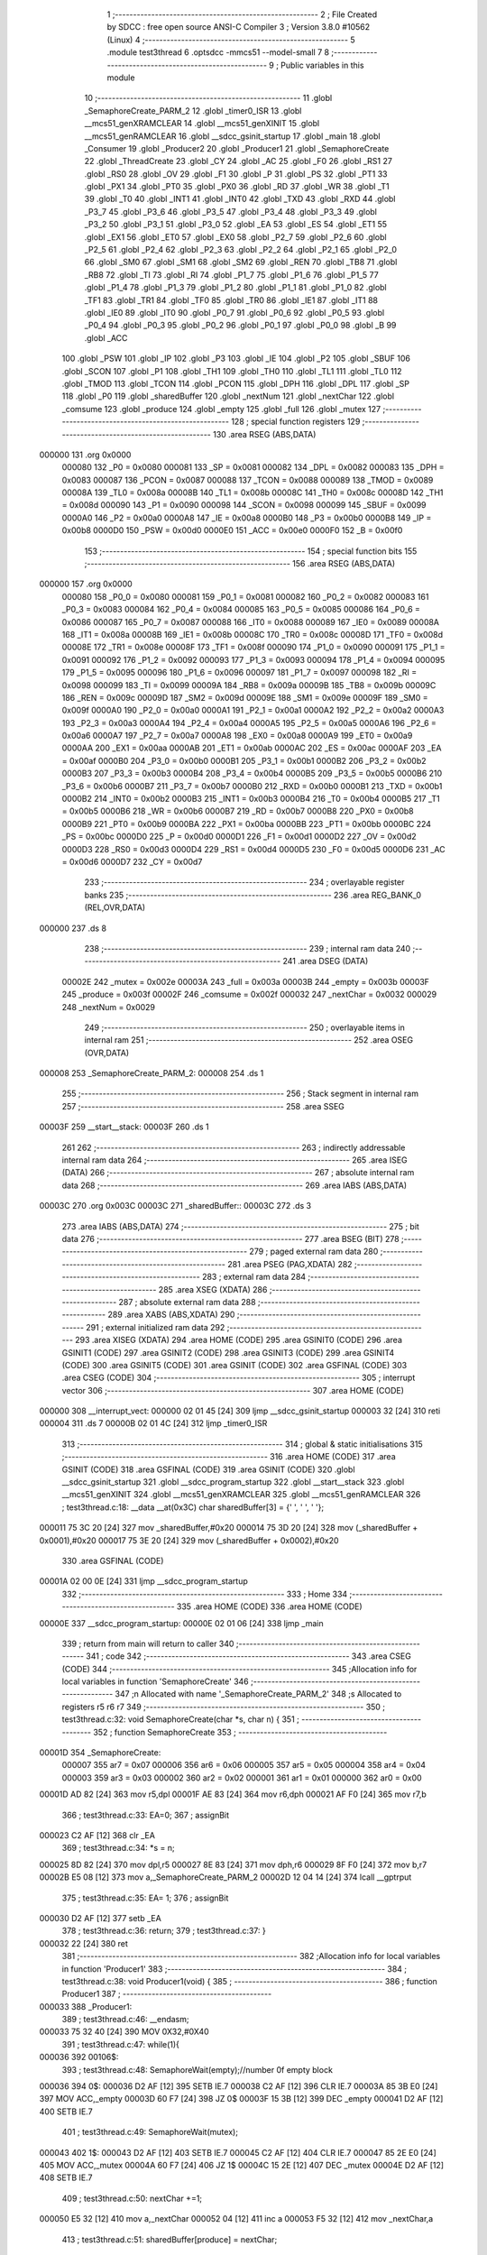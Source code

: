                                       1 ;--------------------------------------------------------
                                      2 ; File Created by SDCC : free open source ANSI-C Compiler
                                      3 ; Version 3.8.0 #10562 (Linux)
                                      4 ;--------------------------------------------------------
                                      5 	.module test3thread
                                      6 	.optsdcc -mmcs51 --model-small
                                      7 	
                                      8 ;--------------------------------------------------------
                                      9 ; Public variables in this module
                                     10 ;--------------------------------------------------------
                                     11 	.globl _SemaphoreCreate_PARM_2
                                     12 	.globl _timer0_ISR
                                     13 	.globl __mcs51_genXRAMCLEAR
                                     14 	.globl __mcs51_genXINIT
                                     15 	.globl __mcs51_genRAMCLEAR
                                     16 	.globl __sdcc_gsinit_startup
                                     17 	.globl _main
                                     18 	.globl _Consumer
                                     19 	.globl _Producer2
                                     20 	.globl _Producer1
                                     21 	.globl _SemaphoreCreate
                                     22 	.globl _ThreadCreate
                                     23 	.globl _CY
                                     24 	.globl _AC
                                     25 	.globl _F0
                                     26 	.globl _RS1
                                     27 	.globl _RS0
                                     28 	.globl _OV
                                     29 	.globl _F1
                                     30 	.globl _P
                                     31 	.globl _PS
                                     32 	.globl _PT1
                                     33 	.globl _PX1
                                     34 	.globl _PT0
                                     35 	.globl _PX0
                                     36 	.globl _RD
                                     37 	.globl _WR
                                     38 	.globl _T1
                                     39 	.globl _T0
                                     40 	.globl _INT1
                                     41 	.globl _INT0
                                     42 	.globl _TXD
                                     43 	.globl _RXD
                                     44 	.globl _P3_7
                                     45 	.globl _P3_6
                                     46 	.globl _P3_5
                                     47 	.globl _P3_4
                                     48 	.globl _P3_3
                                     49 	.globl _P3_2
                                     50 	.globl _P3_1
                                     51 	.globl _P3_0
                                     52 	.globl _EA
                                     53 	.globl _ES
                                     54 	.globl _ET1
                                     55 	.globl _EX1
                                     56 	.globl _ET0
                                     57 	.globl _EX0
                                     58 	.globl _P2_7
                                     59 	.globl _P2_6
                                     60 	.globl _P2_5
                                     61 	.globl _P2_4
                                     62 	.globl _P2_3
                                     63 	.globl _P2_2
                                     64 	.globl _P2_1
                                     65 	.globl _P2_0
                                     66 	.globl _SM0
                                     67 	.globl _SM1
                                     68 	.globl _SM2
                                     69 	.globl _REN
                                     70 	.globl _TB8
                                     71 	.globl _RB8
                                     72 	.globl _TI
                                     73 	.globl _RI
                                     74 	.globl _P1_7
                                     75 	.globl _P1_6
                                     76 	.globl _P1_5
                                     77 	.globl _P1_4
                                     78 	.globl _P1_3
                                     79 	.globl _P1_2
                                     80 	.globl _P1_1
                                     81 	.globl _P1_0
                                     82 	.globl _TF1
                                     83 	.globl _TR1
                                     84 	.globl _TF0
                                     85 	.globl _TR0
                                     86 	.globl _IE1
                                     87 	.globl _IT1
                                     88 	.globl _IE0
                                     89 	.globl _IT0
                                     90 	.globl _P0_7
                                     91 	.globl _P0_6
                                     92 	.globl _P0_5
                                     93 	.globl _P0_4
                                     94 	.globl _P0_3
                                     95 	.globl _P0_2
                                     96 	.globl _P0_1
                                     97 	.globl _P0_0
                                     98 	.globl _B
                                     99 	.globl _ACC
                                    100 	.globl _PSW
                                    101 	.globl _IP
                                    102 	.globl _P3
                                    103 	.globl _IE
                                    104 	.globl _P2
                                    105 	.globl _SBUF
                                    106 	.globl _SCON
                                    107 	.globl _P1
                                    108 	.globl _TH1
                                    109 	.globl _TH0
                                    110 	.globl _TL1
                                    111 	.globl _TL0
                                    112 	.globl _TMOD
                                    113 	.globl _TCON
                                    114 	.globl _PCON
                                    115 	.globl _DPH
                                    116 	.globl _DPL
                                    117 	.globl _SP
                                    118 	.globl _P0
                                    119 	.globl _sharedBuffer
                                    120 	.globl _nextNum
                                    121 	.globl _nextChar
                                    122 	.globl _comsume
                                    123 	.globl _produce
                                    124 	.globl _empty
                                    125 	.globl _full
                                    126 	.globl _mutex
                                    127 ;--------------------------------------------------------
                                    128 ; special function registers
                                    129 ;--------------------------------------------------------
                                    130 	.area RSEG    (ABS,DATA)
      000000                        131 	.org 0x0000
                           000080   132 _P0	=	0x0080
                           000081   133 _SP	=	0x0081
                           000082   134 _DPL	=	0x0082
                           000083   135 _DPH	=	0x0083
                           000087   136 _PCON	=	0x0087
                           000088   137 _TCON	=	0x0088
                           000089   138 _TMOD	=	0x0089
                           00008A   139 _TL0	=	0x008a
                           00008B   140 _TL1	=	0x008b
                           00008C   141 _TH0	=	0x008c
                           00008D   142 _TH1	=	0x008d
                           000090   143 _P1	=	0x0090
                           000098   144 _SCON	=	0x0098
                           000099   145 _SBUF	=	0x0099
                           0000A0   146 _P2	=	0x00a0
                           0000A8   147 _IE	=	0x00a8
                           0000B0   148 _P3	=	0x00b0
                           0000B8   149 _IP	=	0x00b8
                           0000D0   150 _PSW	=	0x00d0
                           0000E0   151 _ACC	=	0x00e0
                           0000F0   152 _B	=	0x00f0
                                    153 ;--------------------------------------------------------
                                    154 ; special function bits
                                    155 ;--------------------------------------------------------
                                    156 	.area RSEG    (ABS,DATA)
      000000                        157 	.org 0x0000
                           000080   158 _P0_0	=	0x0080
                           000081   159 _P0_1	=	0x0081
                           000082   160 _P0_2	=	0x0082
                           000083   161 _P0_3	=	0x0083
                           000084   162 _P0_4	=	0x0084
                           000085   163 _P0_5	=	0x0085
                           000086   164 _P0_6	=	0x0086
                           000087   165 _P0_7	=	0x0087
                           000088   166 _IT0	=	0x0088
                           000089   167 _IE0	=	0x0089
                           00008A   168 _IT1	=	0x008a
                           00008B   169 _IE1	=	0x008b
                           00008C   170 _TR0	=	0x008c
                           00008D   171 _TF0	=	0x008d
                           00008E   172 _TR1	=	0x008e
                           00008F   173 _TF1	=	0x008f
                           000090   174 _P1_0	=	0x0090
                           000091   175 _P1_1	=	0x0091
                           000092   176 _P1_2	=	0x0092
                           000093   177 _P1_3	=	0x0093
                           000094   178 _P1_4	=	0x0094
                           000095   179 _P1_5	=	0x0095
                           000096   180 _P1_6	=	0x0096
                           000097   181 _P1_7	=	0x0097
                           000098   182 _RI	=	0x0098
                           000099   183 _TI	=	0x0099
                           00009A   184 _RB8	=	0x009a
                           00009B   185 _TB8	=	0x009b
                           00009C   186 _REN	=	0x009c
                           00009D   187 _SM2	=	0x009d
                           00009E   188 _SM1	=	0x009e
                           00009F   189 _SM0	=	0x009f
                           0000A0   190 _P2_0	=	0x00a0
                           0000A1   191 _P2_1	=	0x00a1
                           0000A2   192 _P2_2	=	0x00a2
                           0000A3   193 _P2_3	=	0x00a3
                           0000A4   194 _P2_4	=	0x00a4
                           0000A5   195 _P2_5	=	0x00a5
                           0000A6   196 _P2_6	=	0x00a6
                           0000A7   197 _P2_7	=	0x00a7
                           0000A8   198 _EX0	=	0x00a8
                           0000A9   199 _ET0	=	0x00a9
                           0000AA   200 _EX1	=	0x00aa
                           0000AB   201 _ET1	=	0x00ab
                           0000AC   202 _ES	=	0x00ac
                           0000AF   203 _EA	=	0x00af
                           0000B0   204 _P3_0	=	0x00b0
                           0000B1   205 _P3_1	=	0x00b1
                           0000B2   206 _P3_2	=	0x00b2
                           0000B3   207 _P3_3	=	0x00b3
                           0000B4   208 _P3_4	=	0x00b4
                           0000B5   209 _P3_5	=	0x00b5
                           0000B6   210 _P3_6	=	0x00b6
                           0000B7   211 _P3_7	=	0x00b7
                           0000B0   212 _RXD	=	0x00b0
                           0000B1   213 _TXD	=	0x00b1
                           0000B2   214 _INT0	=	0x00b2
                           0000B3   215 _INT1	=	0x00b3
                           0000B4   216 _T0	=	0x00b4
                           0000B5   217 _T1	=	0x00b5
                           0000B6   218 _WR	=	0x00b6
                           0000B7   219 _RD	=	0x00b7
                           0000B8   220 _PX0	=	0x00b8
                           0000B9   221 _PT0	=	0x00b9
                           0000BA   222 _PX1	=	0x00ba
                           0000BB   223 _PT1	=	0x00bb
                           0000BC   224 _PS	=	0x00bc
                           0000D0   225 _P	=	0x00d0
                           0000D1   226 _F1	=	0x00d1
                           0000D2   227 _OV	=	0x00d2
                           0000D3   228 _RS0	=	0x00d3
                           0000D4   229 _RS1	=	0x00d4
                           0000D5   230 _F0	=	0x00d5
                           0000D6   231 _AC	=	0x00d6
                           0000D7   232 _CY	=	0x00d7
                                    233 ;--------------------------------------------------------
                                    234 ; overlayable register banks
                                    235 ;--------------------------------------------------------
                                    236 	.area REG_BANK_0	(REL,OVR,DATA)
      000000                        237 	.ds 8
                                    238 ;--------------------------------------------------------
                                    239 ; internal ram data
                                    240 ;--------------------------------------------------------
                                    241 	.area DSEG    (DATA)
                           00002E   242 _mutex	=	0x002e
                           00003A   243 _full	=	0x003a
                           00003B   244 _empty	=	0x003b
                           00003F   245 _produce	=	0x003f
                           00002F   246 _comsume	=	0x002f
                           000032   247 _nextChar	=	0x0032
                           000029   248 _nextNum	=	0x0029
                                    249 ;--------------------------------------------------------
                                    250 ; overlayable items in internal ram 
                                    251 ;--------------------------------------------------------
                                    252 	.area	OSEG    (OVR,DATA)
      000008                        253 _SemaphoreCreate_PARM_2:
      000008                        254 	.ds 1
                                    255 ;--------------------------------------------------------
                                    256 ; Stack segment in internal ram 
                                    257 ;--------------------------------------------------------
                                    258 	.area	SSEG
      00003F                        259 __start__stack:
      00003F                        260 	.ds	1
                                    261 
                                    262 ;--------------------------------------------------------
                                    263 ; indirectly addressable internal ram data
                                    264 ;--------------------------------------------------------
                                    265 	.area ISEG    (DATA)
                                    266 ;--------------------------------------------------------
                                    267 ; absolute internal ram data
                                    268 ;--------------------------------------------------------
                                    269 	.area IABS    (ABS,DATA)
      00003C                        270 	.org 0x003C
      00003C                        271 _sharedBuffer::
      00003C                        272 	.ds 3
                                    273 	.area IABS    (ABS,DATA)
                                    274 ;--------------------------------------------------------
                                    275 ; bit data
                                    276 ;--------------------------------------------------------
                                    277 	.area BSEG    (BIT)
                                    278 ;--------------------------------------------------------
                                    279 ; paged external ram data
                                    280 ;--------------------------------------------------------
                                    281 	.area PSEG    (PAG,XDATA)
                                    282 ;--------------------------------------------------------
                                    283 ; external ram data
                                    284 ;--------------------------------------------------------
                                    285 	.area XSEG    (XDATA)
                                    286 ;--------------------------------------------------------
                                    287 ; absolute external ram data
                                    288 ;--------------------------------------------------------
                                    289 	.area XABS    (ABS,XDATA)
                                    290 ;--------------------------------------------------------
                                    291 ; external initialized ram data
                                    292 ;--------------------------------------------------------
                                    293 	.area XISEG   (XDATA)
                                    294 	.area HOME    (CODE)
                                    295 	.area GSINIT0 (CODE)
                                    296 	.area GSINIT1 (CODE)
                                    297 	.area GSINIT2 (CODE)
                                    298 	.area GSINIT3 (CODE)
                                    299 	.area GSINIT4 (CODE)
                                    300 	.area GSINIT5 (CODE)
                                    301 	.area GSINIT  (CODE)
                                    302 	.area GSFINAL (CODE)
                                    303 	.area CSEG    (CODE)
                                    304 ;--------------------------------------------------------
                                    305 ; interrupt vector 
                                    306 ;--------------------------------------------------------
                                    307 	.area HOME    (CODE)
      000000                        308 __interrupt_vect:
      000000 02 01 45         [24]  309 	ljmp	__sdcc_gsinit_startup
      000003 32               [24]  310 	reti
      000004                        311 	.ds	7
      00000B 02 01 4C         [24]  312 	ljmp	_timer0_ISR
                                    313 ;--------------------------------------------------------
                                    314 ; global & static initialisations
                                    315 ;--------------------------------------------------------
                                    316 	.area HOME    (CODE)
                                    317 	.area GSINIT  (CODE)
                                    318 	.area GSFINAL (CODE)
                                    319 	.area GSINIT  (CODE)
                                    320 	.globl __sdcc_gsinit_startup
                                    321 	.globl __sdcc_program_startup
                                    322 	.globl __start__stack
                                    323 	.globl __mcs51_genXINIT
                                    324 	.globl __mcs51_genXRAMCLEAR
                                    325 	.globl __mcs51_genRAMCLEAR
                                    326 ;	test3thread.c:18: __data __at(0x3C) char sharedBuffer[3] = {' ', ' ', ' '};
      000011 75 3C 20         [24]  327 	mov	_sharedBuffer,#0x20
      000014 75 3D 20         [24]  328 	mov	(_sharedBuffer + 0x0001),#0x20
      000017 75 3E 20         [24]  329 	mov	(_sharedBuffer + 0x0002),#0x20
                                    330 	.area GSFINAL (CODE)
      00001A 02 00 0E         [24]  331 	ljmp	__sdcc_program_startup
                                    332 ;--------------------------------------------------------
                                    333 ; Home
                                    334 ;--------------------------------------------------------
                                    335 	.area HOME    (CODE)
                                    336 	.area HOME    (CODE)
      00000E                        337 __sdcc_program_startup:
      00000E 02 01 06         [24]  338 	ljmp	_main
                                    339 ;	return from main will return to caller
                                    340 ;--------------------------------------------------------
                                    341 ; code
                                    342 ;--------------------------------------------------------
                                    343 	.area CSEG    (CODE)
                                    344 ;------------------------------------------------------------
                                    345 ;Allocation info for local variables in function 'SemaphoreCreate'
                                    346 ;------------------------------------------------------------
                                    347 ;n                         Allocated with name '_SemaphoreCreate_PARM_2'
                                    348 ;s                         Allocated to registers r5 r6 r7 
                                    349 ;------------------------------------------------------------
                                    350 ;	test3thread.c:32: void SemaphoreCreate(char *s, char n) {
                                    351 ;	-----------------------------------------
                                    352 ;	 function SemaphoreCreate
                                    353 ;	-----------------------------------------
      00001D                        354 _SemaphoreCreate:
                           000007   355 	ar7 = 0x07
                           000006   356 	ar6 = 0x06
                           000005   357 	ar5 = 0x05
                           000004   358 	ar4 = 0x04
                           000003   359 	ar3 = 0x03
                           000002   360 	ar2 = 0x02
                           000001   361 	ar1 = 0x01
                           000000   362 	ar0 = 0x00
      00001D AD 82            [24]  363 	mov	r5,dpl
      00001F AE 83            [24]  364 	mov	r6,dph
      000021 AF F0            [24]  365 	mov	r7,b
                                    366 ;	test3thread.c:33: EA=0;
                                    367 ;	assignBit
      000023 C2 AF            [12]  368 	clr	_EA
                                    369 ;	test3thread.c:34: *s = n;
      000025 8D 82            [24]  370 	mov	dpl,r5
      000027 8E 83            [24]  371 	mov	dph,r6
      000029 8F F0            [24]  372 	mov	b,r7
      00002B E5 08            [12]  373 	mov	a,_SemaphoreCreate_PARM_2
      00002D 12 04 14         [24]  374 	lcall	__gptrput
                                    375 ;	test3thread.c:35: EA= 1;
                                    376 ;	assignBit
      000030 D2 AF            [12]  377 	setb	_EA
                                    378 ;	test3thread.c:36: return;
                                    379 ;	test3thread.c:37: }
      000032 22               [24]  380 	ret
                                    381 ;------------------------------------------------------------
                                    382 ;Allocation info for local variables in function 'Producer1'
                                    383 ;------------------------------------------------------------
                                    384 ;	test3thread.c:38: void Producer1(void) {
                                    385 ;	-----------------------------------------
                                    386 ;	 function Producer1
                                    387 ;	-----------------------------------------
      000033                        388 _Producer1:
                                    389 ;	test3thread.c:46: __endasm;
      000033 75 32 40         [24]  390 	MOV	0X32,#0X40
                                    391 ;	test3thread.c:47: while(1){
      000036                        392 00106$:
                                    393 ;	test3thread.c:48: SemaphoreWait(empty);//number 0f empty block
      000036                        394 		0$:
      000036 D2 AF            [12]  395 	SETB IE.7 
      000038 C2 AF            [12]  396 	CLR IE.7 
      00003A 85 3B E0         [24]  397 	MOV ACC,_empty 
      00003D 60 F7            [24]  398 	JZ 0$ 
      00003F 15 3B            [12]  399 	DEC _empty 
      000041 D2 AF            [12]  400 	SETB IE.7 
                                    401 ;	test3thread.c:49: SemaphoreWait(mutex);
      000043                        402 		1$:
      000043 D2 AF            [12]  403 	SETB IE.7 
      000045 C2 AF            [12]  404 	CLR IE.7 
      000047 85 2E E0         [24]  405 	MOV ACC,_mutex 
      00004A 60 F7            [24]  406 	JZ 1$ 
      00004C 15 2E            [12]  407 	DEC _mutex 
      00004E D2 AF            [12]  408 	SETB IE.7 
                                    409 ;	test3thread.c:50: nextChar +=1;
      000050 E5 32            [12]  410 	mov	a,_nextChar
      000052 04               [12]  411 	inc	a
      000053 F5 32            [12]  412 	mov	_nextChar,a
                                    413 ;	test3thread.c:51: sharedBuffer[produce] = nextChar;
      000055 E5 3F            [12]  414 	mov	a,_produce
      000057 24 3C            [12]  415 	add	a,#_sharedBuffer
      000059 F8               [12]  416 	mov	r0,a
      00005A A6 32            [24]  417 	mov	@r0,_nextChar
                                    418 ;	test3thread.c:52: produce+=1;
      00005C E5 3F            [12]  419 	mov	a,_produce
      00005E FF               [12]  420 	mov	r7,a
      00005F 04               [12]  421 	inc	a
      000060 F5 3F            [12]  422 	mov	_produce,a
                                    423 ;	test3thread.c:53: if(nextChar >  'Z'){
      000062 E5 32            [12]  424 	mov	a,_nextChar
      000064 24 A5            [12]  425 	add	a,#0xff - 0x5a
      000066 50 03            [24]  426 	jnc	00102$
                                    427 ;	test3thread.c:54: nextChar = 'A';
      000068 75 32 41         [24]  428 	mov	_nextChar,#0x41
      00006B                        429 00102$:
                                    430 ;	test3thread.c:56: if(produce==3){
      00006B 74 03            [12]  431 	mov	a,#0x03
      00006D B5 3F 03         [24]  432 	cjne	a,_produce,00104$
                                    433 ;	test3thread.c:57: produce = 0 ;
      000070 75 3F 00         [24]  434 	mov	_produce,#0x00
      000073                        435 00104$:
                                    436 ;	test3thread.c:59: SemaphoreSignal(mutex);
      000073 05 2E            [12]  437 	INC _mutex 
                                    438 ;	test3thread.c:60: SemaphoreSignal(full);
      000075 05 3A            [12]  439 	INC _full 
                                    440 ;	test3thread.c:63: }
      000077 80 BD            [24]  441 	sjmp	00106$
                                    442 ;------------------------------------------------------------
                                    443 ;Allocation info for local variables in function 'Producer2'
                                    444 ;------------------------------------------------------------
                                    445 ;	test3thread.c:65: void Producer2(void){
                                    446 ;	-----------------------------------------
                                    447 ;	 function Producer2
                                    448 ;	-----------------------------------------
      000079                        449 _Producer2:
                                    450 ;	test3thread.c:66: nextNum = '0';
      000079 75 29 30         [24]  451 	mov	_nextNum,#0x30
                                    452 ;	test3thread.c:67: while(1){
      00007C                        453 00106$:
                                    454 ;	test3thread.c:68: SemaphoreWait(empty);//number 0f empty block
      00007C                        455 		2$:
      00007C D2 AF            [12]  456 	SETB IE.7 
      00007E C2 AF            [12]  457 	CLR IE.7 
      000080 85 3B E0         [24]  458 	MOV ACC,_empty 
      000083 60 F7            [24]  459 	JZ 2$ 
      000085 15 3B            [12]  460 	DEC _empty 
      000087 D2 AF            [12]  461 	SETB IE.7 
                                    462 ;	test3thread.c:69: SemaphoreWait(mutex);
      000089                        463 		3$:
      000089 D2 AF            [12]  464 	SETB IE.7 
      00008B C2 AF            [12]  465 	CLR IE.7 
      00008D 85 2E E0         [24]  466 	MOV ACC,_mutex 
      000090 60 F7            [24]  467 	JZ 3$ 
      000092 15 2E            [12]  468 	DEC _mutex 
      000094 D2 AF            [12]  469 	SETB IE.7 
                                    470 ;	test3thread.c:70: sharedBuffer[produce] = nextNum;
      000096 E5 3F            [12]  471 	mov	a,_produce
      000098 24 3C            [12]  472 	add	a,#_sharedBuffer
      00009A F8               [12]  473 	mov	r0,a
      00009B A6 29            [24]  474 	mov	@r0,_nextNum
                                    475 ;	test3thread.c:71: produce+=1;
      00009D E5 3F            [12]  476 	mov	a,_produce
      00009F 04               [12]  477 	inc	a
      0000A0 F5 3F            [12]  478 	mov	_produce,a
                                    479 ;	test3thread.c:72: nextNum +=1;
      0000A2 E5 29            [12]  480 	mov	a,_nextNum
      0000A4 FF               [12]  481 	mov	r7,a
      0000A5 04               [12]  482 	inc	a
      0000A6 F5 29            [12]  483 	mov	_nextNum,a
                                    484 ;	test3thread.c:73: if(nextNum >  '9'){
      0000A8 E5 29            [12]  485 	mov	a,_nextNum
      0000AA 24 C6            [12]  486 	add	a,#0xff - 0x39
      0000AC 50 03            [24]  487 	jnc	00102$
                                    488 ;	test3thread.c:74: nextNum = '0';
      0000AE 75 29 30         [24]  489 	mov	_nextNum,#0x30
      0000B1                        490 00102$:
                                    491 ;	test3thread.c:76: if(produce==3){
      0000B1 74 03            [12]  492 	mov	a,#0x03
      0000B3 B5 3F 03         [24]  493 	cjne	a,_produce,00104$
                                    494 ;	test3thread.c:77: produce = 0 ;
      0000B6 75 3F 00         [24]  495 	mov	_produce,#0x00
      0000B9                        496 00104$:
                                    497 ;	test3thread.c:79: SemaphoreSignal(mutex);
      0000B9 05 2E            [12]  498 	INC _mutex 
                                    499 ;	test3thread.c:80: SemaphoreSignal(full);
      0000BB 05 3A            [12]  500 	INC _full 
                                    501 ;	test3thread.c:82: }
      0000BD 80 BD            [24]  502 	sjmp	00106$
                                    503 ;------------------------------------------------------------
                                    504 ;Allocation info for local variables in function 'Consumer'
                                    505 ;------------------------------------------------------------
                                    506 ;	test3thread.c:88: void Consumer(void) {
                                    507 ;	-----------------------------------------
                                    508 ;	 function Consumer
                                    509 ;	-----------------------------------------
      0000BF                        510 _Consumer:
                                    511 ;	test3thread.c:92: __endasm;
      0000BF 43 89 20         [24]  512 	ORL	0X89 , #0X20
                                    513 ;	test3thread.c:93: TH1 = (char)-6;
      0000C2 75 8D FA         [24]  514 	mov	_TH1,#0xfa
                                    515 ;	test3thread.c:94: SCON = 0x50;
      0000C5 75 98 50         [24]  516 	mov	_SCON,#0x50
                                    517 ;	test3thread.c:95: TR1 = 1;
                                    518 ;	assignBit
      0000C8 D2 8E            [12]  519 	setb	_TR1
                                    520 ;	test3thread.c:96: TI = 1;
                                    521 ;	assignBit
      0000CA D2 99            [12]  522 	setb	_TI
                                    523 ;	test3thread.c:97: while (1) {
      0000CC                        524 00107$:
                                    525 ;	test3thread.c:103: SemaphoreWait(full);
      0000CC                        526 		4$:
      0000CC D2 AF            [12]  527 	SETB IE.7 
      0000CE C2 AF            [12]  528 	CLR IE.7 
      0000D0 85 3A E0         [24]  529 	MOV ACC,_full 
      0000D3 60 F7            [24]  530 	JZ 4$ 
      0000D5 15 3A            [12]  531 	DEC _full 
      0000D7 D2 AF            [12]  532 	SETB IE.7 
                                    533 ;	test3thread.c:104: SemaphoreWait(mutex);
      0000D9                        534 		5$:
      0000D9 D2 AF            [12]  535 	SETB IE.7 
      0000DB C2 AF            [12]  536 	CLR IE.7 
      0000DD 85 2E E0         [24]  537 	MOV ACC,_mutex 
      0000E0 60 F7            [24]  538 	JZ 5$ 
      0000E2 15 2E            [12]  539 	DEC _mutex 
      0000E4 D2 AF            [12]  540 	SETB IE.7 
                                    541 ;	test3thread.c:105: while(!TI){}              	
      0000E6                        542 00101$:
      0000E6 30 99 FD         [24]  543 	jnb	_TI,00101$
                                    544 ;	test3thread.c:106: SBUF = sharedBuffer[comsume];
      0000E9 E5 2F            [12]  545 	mov	a,_comsume
      0000EB 24 3C            [12]  546 	add	a,#_sharedBuffer
      0000ED F9               [12]  547 	mov	r1,a
      0000EE 87 99            [24]  548 	mov	_SBUF,@r1
                                    549 ;	test3thread.c:107: comsume +=1;
      0000F0 E5 2F            [12]  550 	mov	a,_comsume
      0000F2 FF               [12]  551 	mov	r7,a
      0000F3 04               [12]  552 	inc	a
      0000F4 F5 2F            [12]  553 	mov	_comsume,a
                                    554 ;	test3thread.c:108: if(comsume==3)comsume = 0;
      0000F6 74 03            [12]  555 	mov	a,#0x03
      0000F8 B5 2F 03         [24]  556 	cjne	a,_comsume,00105$
      0000FB 75 2F 00         [24]  557 	mov	_comsume,#0x00
      0000FE                        558 00105$:
                                    559 ;	test3thread.c:109: TI = 0 ;
                                    560 ;	assignBit
      0000FE C2 99            [12]  561 	clr	_TI
                                    562 ;	test3thread.c:110: SemaphoreSignal(mutex);
      000100 05 2E            [12]  563 	INC _mutex 
                                    564 ;	test3thread.c:111: SemaphoreSignal(empty);
      000102 05 3B            [12]  565 	INC _empty 
                                    566 ;	test3thread.c:113: }
      000104 80 C6            [24]  567 	sjmp	00107$
                                    568 ;------------------------------------------------------------
                                    569 ;Allocation info for local variables in function 'main'
                                    570 ;------------------------------------------------------------
                                    571 ;	test3thread.c:120: void main(void) {
                                    572 ;	-----------------------------------------
                                    573 ;	 function main
                                    574 ;	-----------------------------------------
      000106                        575 _main:
                                    576 ;	test3thread.c:128: SemaphoreCreate(&mutex, 1);
      000106 75 08 01         [24]  577 	mov	_SemaphoreCreate_PARM_2,#0x01
      000109 90 00 2E         [24]  578 	mov	dptr,#_mutex
      00010C 75 F0 40         [24]  579 	mov	b,#0x40
      00010F 12 00 1D         [24]  580 	lcall	_SemaphoreCreate
                                    581 ;	test3thread.c:129: SemaphoreCreate(&full, 0);
      000112 75 08 00         [24]  582 	mov	_SemaphoreCreate_PARM_2,#0x00
      000115 90 00 3A         [24]  583 	mov	dptr,#_full
      000118 75 F0 40         [24]  584 	mov	b,#0x40
      00011B 12 00 1D         [24]  585 	lcall	_SemaphoreCreate
                                    586 ;	test3thread.c:130: SemaphoreCreate(&empty, 3);
      00011E 75 08 03         [24]  587 	mov	_SemaphoreCreate_PARM_2,#0x03
      000121 90 00 3B         [24]  588 	mov	dptr,#_empty
      000124 75 F0 40         [24]  589 	mov	b,#0x40
      000127 12 00 1D         [24]  590 	lcall	_SemaphoreCreate
                                    591 ;	test3thread.c:131: produce = 0;
      00012A 75 3F 00         [24]  592 	mov	_produce,#0x00
                                    593 ;	test3thread.c:132: comsume = 0;
      00012D 75 2F 00         [24]  594 	mov	_comsume,#0x00
                                    595 ;	test3thread.c:133: ThreadCreate(Producer1);
      000130 90 00 33         [24]  596 	mov	dptr,#_Producer1
      000133 12 01 98         [24]  597 	lcall	_ThreadCreate
                                    598 ;	test3thread.c:134: ThreadCreate(Producer2);
      000136 90 00 79         [24]  599 	mov	dptr,#_Producer2
      000139 12 01 98         [24]  600 	lcall	_ThreadCreate
                                    601 ;	test3thread.c:138: __endasm;
      00013C 85 34 81         [24]  602 	MOV	SP,0x34
      00013F 75 2C 01         [24]  603 	MOV	0x2c,#0x01;
                                    604 ;	test3thread.c:139: Consumer();         
                                    605 ;	test3thread.c:140: }
      000142 02 00 BF         [24]  606 	ljmp	_Consumer
                                    607 ;------------------------------------------------------------
                                    608 ;Allocation info for local variables in function '_sdcc_gsinit_startup'
                                    609 ;------------------------------------------------------------
                                    610 ;	test3thread.c:142: void _sdcc_gsinit_startup(void) {
                                    611 ;	-----------------------------------------
                                    612 ;	 function _sdcc_gsinit_startup
                                    613 ;	-----------------------------------------
      000145                        614 __sdcc_gsinit_startup:
                                    615 ;	test3thread.c:145: __endasm;
      000145 02 01 50         [24]  616 	ljmp	_Bootstrap
                                    617 ;	test3thread.c:146: }
      000148 22               [24]  618 	ret
                                    619 ;------------------------------------------------------------
                                    620 ;Allocation info for local variables in function '_mcs51_genRAMCLEAR'
                                    621 ;------------------------------------------------------------
                                    622 ;	test3thread.c:148: void _mcs51_genRAMCLEAR(void) {}
                                    623 ;	-----------------------------------------
                                    624 ;	 function _mcs51_genRAMCLEAR
                                    625 ;	-----------------------------------------
      000149                        626 __mcs51_genRAMCLEAR:
      000149 22               [24]  627 	ret
                                    628 ;------------------------------------------------------------
                                    629 ;Allocation info for local variables in function '_mcs51_genXINIT'
                                    630 ;------------------------------------------------------------
                                    631 ;	test3thread.c:149: void _mcs51_genXINIT(void) {}
                                    632 ;	-----------------------------------------
                                    633 ;	 function _mcs51_genXINIT
                                    634 ;	-----------------------------------------
      00014A                        635 __mcs51_genXINIT:
      00014A 22               [24]  636 	ret
                                    637 ;------------------------------------------------------------
                                    638 ;Allocation info for local variables in function '_mcs51_genXRAMCLEAR'
                                    639 ;------------------------------------------------------------
                                    640 ;	test3thread.c:150: void _mcs51_genXRAMCLEAR(void) {}
                                    641 ;	-----------------------------------------
                                    642 ;	 function _mcs51_genXRAMCLEAR
                                    643 ;	-----------------------------------------
      00014B                        644 __mcs51_genXRAMCLEAR:
      00014B 22               [24]  645 	ret
                                    646 ;------------------------------------------------------------
                                    647 ;Allocation info for local variables in function 'timer0_ISR'
                                    648 ;------------------------------------------------------------
                                    649 ;	test3thread.c:151: void timer0_ISR(void) __interrupt(1) {
                                    650 ;	-----------------------------------------
                                    651 ;	 function timer0_ISR
                                    652 ;	-----------------------------------------
      00014C                        653 _timer0_ISR:
                                    654 ;	test3thread.c:154: __endasm;
      00014C 02 02 58         [24]  655 	ljmp	_myTimer0Handler
                                    656 ;	test3thread.c:155: }
      00014F 32               [24]  657 	reti
                                    658 ;	eliminated unneeded mov psw,# (no regs used in bank)
                                    659 ;	eliminated unneeded push/pop psw
                                    660 ;	eliminated unneeded push/pop dpl
                                    661 ;	eliminated unneeded push/pop dph
                                    662 ;	eliminated unneeded push/pop b
                                    663 ;	eliminated unneeded push/pop acc
                                    664 	.area CSEG    (CODE)
                                    665 	.area CONST   (CODE)
                                    666 	.area XINIT   (CODE)
                                    667 	.area CABS    (ABS,CODE)
